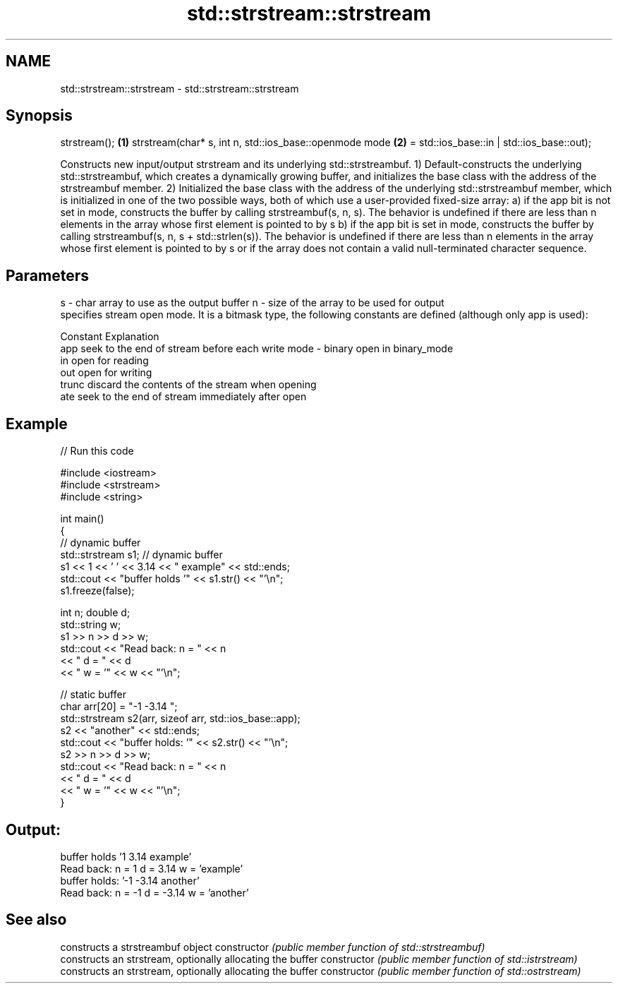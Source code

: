 .TH std::strstream::strstream 3 "2020.03.24" "http://cppreference.com" "C++ Standard Libary"
.SH NAME
std::strstream::strstream \- std::strstream::strstream

.SH Synopsis

strstream();                                           \fB(1)\fP
strstream(char* s, int n, std::ios_base::openmode mode \fB(2)\fP
= std::ios_base::in | std::ios_base::out);

Constructs new input/output strstream and its underlying std::strstreambuf.
1) Default-constructs the underlying std::strstreambuf, which creates a dynamically growing buffer, and initializes the base class with the address of the strstreambuf member.
2) Initialized the base class with the address of the underlying std::strstreambuf member, which is initialized in one of the two possible ways, both of which use a user-provided fixed-size array:
a) if the app bit is not set in mode, constructs the buffer by calling strstreambuf(s, n, s). The behavior is undefined if there are less than n elements in the array whose first element is pointed to by s
b) if the app bit is set in mode, constructs the buffer by calling strstreambuf(s, n, s + std::strlen(s)). The behavior is undefined if there are less than n elements in the array whose first element is pointed to by s or if the array does not contain a valid null-terminated character sequence.

.SH Parameters


s    - char array to use as the output buffer
n    - size of the array to be used for output
       specifies stream open mode. It is a bitmask type, the following constants are defined (although only app is used):

       Constant Explanation
       app      seek to the end of stream before each write
mode - binary   open in binary_mode
       in       open for reading
       out      open for writing
       trunc    discard the contents of the stream when opening
       ate      seek to the end of stream immediately after open



.SH Example


// Run this code

  #include <iostream>
  #include <strstream>
  #include <string>

  int main()
  {
      // dynamic buffer
      std::strstream s1; // dynamic buffer
      s1 << 1 << ' ' << 3.14 << " example" << std::ends;
      std::cout << "buffer holds '" << s1.str() << "'\\n";
      s1.freeze(false);

      int n; double d;
      std::string w;
      s1 >> n >> d >> w;
      std::cout << "Read back: n = " << n
                << " d = " << d
                << " w = '" << w << "'\\n";

      // static buffer
      char arr[20] = "-1 -3.14 ";
      std::strstream s2(arr, sizeof arr, std::ios_base::app);
      s2 << "another" << std::ends;
      std::cout << "buffer holds: '" << s2.str() << "'\\n";
      s2 >> n >> d >> w;
      std::cout << "Read back: n = " << n
                << " d = " << d
                << " w = '" << w << "'\\n";
  }

.SH Output:

  buffer holds '1 3.14 example'
  Read back: n = 1 d = 3.14 w = 'example'
  buffer holds: '-1 -3.14 another'
  Read back: n = -1 d = -3.14 w = 'another'


.SH See also


              constructs a strstreambuf object
constructor   \fI(public member function of std::strstreambuf)\fP
              constructs an strstream, optionally allocating the buffer
constructor   \fI(public member function of std::istrstream)\fP
              constructs an strstream, optionally allocating the buffer
constructor   \fI(public member function of std::ostrstream)\fP




